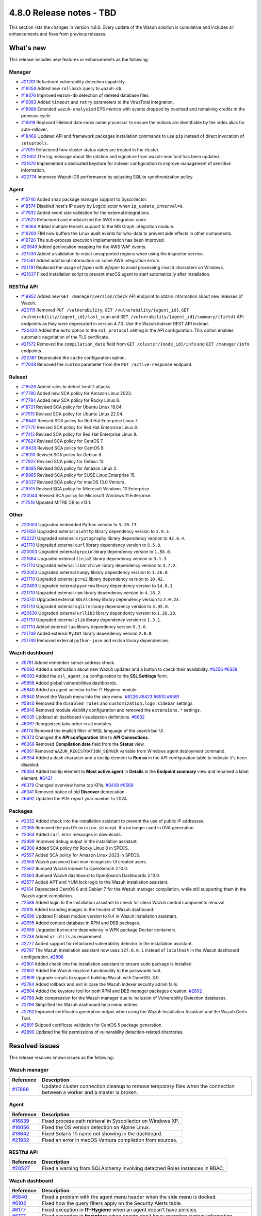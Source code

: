 .. Copyright (C) 2015, Wazuh, Inc.

.. meta::
  :description: Wazuh 4.8.0 has been released. Check out our release notes to discover the changes and additions of this release.

4.8.0 Release notes - TBD
=========================

This section lists the changes in version 4.8.0. Every update of the Wazuh solution is cumulative and includes all enhancements and fixes from previous releases.

What's new
----------

This release includes new features or enhancements as the following:

Manager
^^^^^^^

- `#21201 <https://github.com/wazuh/wazuh/pull/21201>`__ Refactored vulnerability detection capability.
- `#16058 <https://github.com/wazuh/wazuh/pull/16058>`__ Added new ``rollback`` query to ``wazuh-db``.
- `#18476 <https://github.com/wazuh/wazuh/pull/18476>`__ Improved ``wazuh-db`` detection of deleted database files.
- `#16893 <https://github.com/wazuh/wazuh/pull/16893>`__ Added ``timeout`` and ``retry`` parameters to the VirusTotal integration.
- `#18988 <https://github.com/wazuh/wazuh/pull/18988>`__ Extended ``wazuh-analysisd`` EPS metrics with events dropped by overload and remaining credits in the previous cycle.
- `#19819 <https://github.com/wazuh/wazuh/pull/19819>`__ Replaced Filebeat date index name processor to ensure the indices are identifiable by the index alias for auto-rollover.
- `#18466 <https://github.com/wazuh/wazuh/pull/18466>`__ Updated API and framework packages installation commands to use ``pip`` instead of direct invocation of ``setuptools``.
- `#17015 <https://github.com/wazuh/wazuh/pull/17015>`__ Refactored how cluster status dates are treated in the cluster.
- `#21602 <https://github.com/wazuh/wazuh/pull/21602>`__ The log message about file rotation and signature from wazuh-monitord has been updated.
- `#21670 <https://github.com/wazuh/wazuh/pull/21670>`__ Implemented a dedicated keystore for indexer configuration to improve management of sensitive information.
- `#22774 <https://github.com/wazuh/wazuh/pull/22774>`__ Improved Wazuh-DB performance by adjusting SQLite synchronization policy.

Agent
^^^^^

- `#15740 <https://github.com/wazuh/wazuh/pull/15740>`__ Added snap package manager support to Syscollector.
- `#18574 <https://github.com/wazuh/wazuh/pull/18574>`__ Disabled host's IP query by Logcollector when ``ip_update_interval=0``.
- `#17932 <https://github.com/wazuh/wazuh/pull/17932>`__ Added event size validation for the external integrations.
- `#17623 <https://github.com/wazuh/wazuh/pull/17623>`__ Refactored and modularized the AWS integration code.
- `#19064 <https://github.com/wazuh/wazuh/pull/19064>`__ Added multiple tenants support to the MS Graph integration module.
- `#16200 <https://github.com/wazuh/wazuh/pull/16200>`__ FIM now buffers the Linux audit events for who-data to prevent side effects in other components.
- `#19720 <https://github.com/wazuh/wazuh/pull/19720>`__ The sub-process execution implementation has been improved.
- `#20649 <https://github.com/wazuh/wazuh/pull/20649>`__ Added geolocation mapping for the AWS WAF events.
- `#21530 <https://github.com/wazuh/wazuh/pull/21530>`__ Added a validation to reject unsupported regions when using the inspector service.
- `#21561 <https://github.com/wazuh/wazuh/pull/21561>`__ Added additional information on some AWS integration errors.
- `#21791 <https://github.com/wazuh/wazuh/pull/21791>`__ Replaced the usage of `fopen` with `wfopen` to avoid processing invalid characters on Windows.
- `#21637 <https://github.com/wazuh/wazuh/pull/21637>`__ Fixed installation script to prevent macOS agent to start automatically after installation.

RESTful API
^^^^^^^^^^^

- `#19952 <https://github.com/wazuh/wazuh/pull/19952>`__ Added new ``GET /manager/version/check`` API endpoint to obtain information about new releases of Wazuh.
- `#20119 <https://github.com/wazuh/wazuh/pull/20119>`__ Removed ``PUT /vulnerability``, ``GET /vulnerability/{agent_id}``, ``GET /vulnerability/{agent_id}/last_scan`` and ``GET /vulnerability/{agent_id}/summary/{field}`` API endpoints as they were deprecated in version 4.7.0. Use the Wazuh indexer REST API instead.
- `#20420 <https://github.com/wazuh/wazuh/pull/20420>`__ Added the ``auto`` option to the ``ssl_protocol`` setting in the API configuration. This option enables automatic negotiation of the TLS certificate.
- `#21572 <https://github.com/wazuh/wazuh/pull/21572>`__ Removed the ``compilation_date`` field from ``GET /cluster/{node_id}/info`` and ``GET /manager/info`` endpoints.
- `#22387 <https://github.com/wazuh/wazuh/pull/22387>`__ Deprecated the ``cache`` configuration option.
- `#17048 <https://github.com/wazuh/wazuh/pull/17048>`__ Removed the ``custom`` parameter from the ``PUT /active-response`` endpoint.

Ruleset
^^^^^^^

- `#19528 <https://github.com/wazuh/wazuh/pull/19528>`__ Added rules to detect IcedID attacks.
- `#17780 <https://github.com/wazuh/wazuh/pull/17780>`__ Added new SCA policy for Amazon Linux 2023.
- `#17784 <https://github.com/wazuh/wazuh/pull/17784>`__ Added new SCA policy for Rocky Linux 8.
- `#18721 <https://github.com/wazuh/wazuh/pull/18721>`__ Revised SCA policy for Ubuntu Linux 18.04.
- `#17515 <https://github.com/wazuh/wazuh/pull/17515>`__ Revised SCA policy for Ubuntu Linux 22.04.
- `#18440 <https://github.com/wazuh/wazuh/pull/18440>`__ Revised SCA policy for Red Hat Enterprise Linux 7.
- `#17770 <https://github.com/wazuh/wazuh/pull/17770>`__ Revised SCA policy for Red Hat Enterprise Linux 8.
- `#17412 <https://github.com/wazuh/wazuh/pull/17412>`__ Revised SCA policy for Red Hat Enterprise Linux 9.
- `#17624 <https://github.com/wazuh/wazuh/pull/17624>`__ Revised SCA policy for CentOS 7.
- `#18439 <https://github.com/wazuh/wazuh/pull/18439>`__ Revised SCA policy for CentOS 8.
- `#18010 <https://github.com/wazuh/wazuh/pull/18010>`__ Revised SCA policy for Debian 8.
- `#17922 <https://github.com/wazuh/wazuh/pull/17922>`__ Revised SCA policy for Debian 10.
- `#18695 <https://github.com/wazuh/wazuh/pull/18695>`__ Revised SCA policy for Amazon Linux 2.
- `#18985 <https://github.com/wazuh/wazuh/pull/18985>`__ Revised SCA policy for SUSE Linux Enterprise 15.
- `#19037 <https://github.com/wazuh/wazuh/pull/19037>`__ Revised SCA policy for macOS 13.0 Ventura.
- `#19515 <https://github.com/wazuh/wazuh/pull/19515>`__ Revised SCA policy for Microsoft Windows 10 Enterprise.
- `#20044 <https://github.com/wazuh/wazuh/pull/20044>`__ Revised SCA policy for Microsoft Windows 11 Enterprise.
- `#17518 <https://github.com/wazuh/wazuh/pull/17518>`__ Updated MITRE DB to v13.1.

Other
^^^^^

- `#20003 <https://github.com/wazuh/wazuh/pull/20003>`__ Upgraded embedded Python version to ``3.10.13``.
- `#21856 <https://github.com/wazuh/wazuh/pull/21856>`__ Upgraded external ``aiohttp`` library dependency version to ``3.9.3``.
- `#22221 <https://github.com/wazuh/wazuh/pull/22221>`__ Upgraded external ``cryptography`` library dependency version to ``42.0.4``.
- `#21710 <https://github.com/wazuh/wazuh/pull/21710>`__ Upgraded external ``curl`` library dependency version to ``8.5.0``.
- `#20003 <https://github.com/wazuh/wazuh/pull/20003>`__ Upgraded external ``grpcio`` library dependency version to ``1.58.0``.
- `#21684 <https://github.com/wazuh/wazuh/pull/21684>`__ Upgraded external ``Jinja2`` library dependency version to ``3.1.3``.
- `#21710 <https://github.com/wazuh/wazuh/pull/21710>`__ Upgraded external ``libarchive`` library dependency version to ``3.7.2``.
- `#20003 <https://github.com/wazuh/wazuh/pull/20003>`__ Upgraded external ``numpy`` library dependency version to ``1.26.0``.
- `#21710 <https://github.com/wazuh/wazuh/pull/21710>`__ Upgraded external ``pcre2`` library dependency version to ``10.42``.
- `#20493 <https://github.com/wazuh/wazuh/pull/20493>`__ Upgraded external ``pyarrow`` library dependency version to ``14.0.1``.
- `#21710 <https://github.com/wazuh/wazuh/pull/21710>`__ Upgraded external ``rpm`` library dependency version to ``4.18.2``.
- `#20741 <https://github.com/wazuh/wazuh/pull/20741>`__ Upgraded external ``SQLAlchemy`` library dependency version to ``2.0.23``.
- `#21710 <https://github.com/wazuh/wazuh/pull/21710>`__ Upgraded external ``sqlite`` library dependency version to ``3.45.0``.
- `#20630 <https://github.com/wazuh/wazuh/pull/20630>`__ Upgraded external ``urllib3`` library dependency version to ``1.26.18``.
- `#21710 <https://github.com/wazuh/wazuh/pull/21710>`__ Upgraded external ``zlib`` library dependency version to ``1.3.1``.
- `#21710 <https://github.com/wazuh/wazuh/pull/21710>`__ Added external ``lua`` library dependency version ``5.3.6``.
- `#21749 <https://github.com/wazuh/wazuh/pull/21749>`__ Added external ``PyJWT`` library dependency version ``2.8.0``.
- `#21749 <https://github.com/wazuh/wazuh/pull/21749>`__ Removed external ``python-jose`` and ``ecdsa`` library dependencies.

Wazuh dashboard
^^^^^^^^^^^^^^^

- `#5791 <https://github.com/wazuh/wazuh-dashboard-plugins/pull/5791>`__ Added remember server address check.
- `#6093 <https://github.com/wazuh/wazuh-dashboard-plugins/pull/6093>`__ Added a notification about new Wazuh updates and a button to check their availability. `#6256 <https://github.com/wazuh/wazuh-dashboard-plugins/pull/6256>`__ `#6328 <https://github.com/wazuh/wazuh-dashboard-plugins/pull/6328>`__
- `#6083 <https://github.com/wazuh/wazuh-dashboard-plugins/pull/6083>`__ Added the ``ssl_agent_ca`` configuration to the **SSL Settings** form.
- `#5896 <https://github.com/wazuh/wazuh-dashboard-plugins/pull/5896>`__ Added global vulnerabilities dashboards.
- `#5840 <https://github.com/wazuh/wazuh-dashboard-plugins/pull/5840>`__ Added an agent selector to the IT Hygiene module.
- `#5840 <https://github.com/wazuh/wazuh-dashboard-plugins/pull/5840>`__ Moved the Wazuh menu into the side menu. `#6226 <https://github.com/wazuh/wazuh-dashboard-plugins/pull/6226>`__ `#6423 <https://github.com/wazuh/wazuh-dashboard-plugins/pull/6423>`__  `#6510 <https://github.com/wazuh/wazuh-dashboard-plugins/pull/6510>`__ `#6591 <https://github.com/wazuh/wazuh-dashboard-plugins/pull/6591>`__
- `#5840 <https://github.com/wazuh/wazuh-dashboard-plugins/pull/5840>`__ Removed the ``disabled_roles`` and ``customization.logo.sidebar`` settings.
- `#5840 <https://github.com/wazuh/wazuh-dashboard-plugins/pull/5840>`__ Removed module visibility configuration and removed the ``extensions.*`` settings.
- `#6035 <https://github.com/wazuh/wazuh-dashboard-plugins/pull/6035>`__ Updated all dashboard visualization definitions. `#6632 <https://github.com/wazuh/wazuh-dashboard-plugins/pull/6632>`__
- `#6067 <https://github.com/wazuh/wazuh-dashboard-plugins/pull/6067>`__ Reorganized tabs order in all modules.
- `#6174 <https://github.com/wazuh/wazuh-dashboard-plugins/pull/6174>`__ Removed the implicit filter of WQL language of the search bar UI.
- `#6373 <https://github.com/wazuh/wazuh-dashboard-plugins/pull/6373>`__ Changed the **API configuration** title to **API Connections**.
- `#6366 <https://github.com/wazuh/wazuh-dashboard-plugins/pull/6366>`__ Removed **Compilation date** field from the **Status** view.
- `#6361 <https://github.com/wazuh/wazuh-dashboard-plugins/pull/6361>`__ Removed ``WAZUH_REGISTRATION_SERVER`` variable from Windows agent deployment command.
- `#6354 <https://github.com/wazuh/wazuh-dashboard-plugins/pull/6354>`__ Added a dash character and a tooltip element to **Run as** in the API configuration table to indicate it's been disabled.
- `#6364 <https://github.com/wazuh/wazuh-dashboard-plugins/pull/6364>`__ Added tooltip element to **Most active agent** in **Details** in the **Endpoint summary** view and renamed a label element. `#6421 <https://github.com/wazuh/wazuh-dashboard-plugins/pull/6421>`__
- `#6379 <https://github.com/wazuh/wazuh-dashboard-plugins/pull/6379>`__ Changed overview home top KPIs. `#6408 <https://github.com/wazuh/wazuh-dashboard-plugins/pull/6408>`__ `#6569 <https://github.com/wazuh/wazuh-dashboard-plugins/pull/6569>`__
- `#6341 <https://github.com/wazuh/wazuh-dashboard-plugins/pull/6341>`__ Removed notice of old **Discover** deprecation.
- `#6492 <https://github.com/wazuh/wazuh-dashboard-plugins/pull/6492>`__ Updated the PDF report year number to 2024.

Packages
^^^^^^^^

- `#2332 <https://github.com/wazuh/wazuh-packages/pull/2332>`_ Added check into the installation assistant to prevent the use of public IP addresses.
- `#2365 <https://github.com/wazuh/wazuh-packages/pull/2365>`_ Removed the ``postProvision.sh`` script. It's no longer used in OVA generation.
- `#2364 <https://github.com/wazuh/wazuh-packages/pull/2364>`_ Added ``curl`` error messages in downloads.
- `#2469 <https://github.com/wazuh/wazuh-packages/pull/2469>`_ Improved debug output in the installation assistant.
- `#2300 <https://github.com/wazuh/wazuh-packages/pull/2300>`_ Added SCA policy for Rocky Linux 8 in SPECS.
- `#2557 <https://github.com/wazuh/wazuh-packages/pull/2557>`_ Added SCA policy for Amazon Linux 2023 in SPECS.
- `#2558 <https://github.com/wazuh/wazuh-packages/pull/2558>`_ Wazuh password tool now recognizes UI created users.
- `#2562 <https://github.com/wazuh/wazuh-packages/pull/2562>`_ Bumped Wazuh indexer to OpenSearch 2.10.0.
- `#2563 <https://github.com/wazuh/wazuh-packages/pull/2563>`_ Bumped Wazuh dashboard to OpenSearch Dashboards 2.10.0.
- `#2577 <https://github.com/wazuh/wazuh-packages/pull/2577>`_ Added APT and YUM lock logic to the Wazuh installation assistant.
- `#2164 <https://github.com/wazuh/wazuh-packages/pull/2164>`_ Deprecated CentOS 6 and Debian 7 for the Wazuh manager compilation, while still supporting them in the Wazuh agent compilation.
- `#2588 <https://github.com/wazuh/wazuh-packages/pull/2588>`_ Added logic to the installation assistant to check for clean Wazuh central components removal.
- `#2615 <https://github.com/wazuh/wazuh-packages/pull/2615>`_ Added branding images to the header of Wazuh dashboard.
- `#2696 <https://github.com/wazuh/wazuh-packages/pull/2696>`_ Updated Filebeat module version to 0.4 in Wazuh installation assistant.
- `#2695 <https://github.com/wazuh/wazuh-packages/pull/2695>`_ Added content database in RPM and DEB packages.
- `#2669 <https://github.com/wazuh/wazuh-packages/pull/2669>`_ Upgraded ``botocore`` dependency in WPK package Docker containers.
- `#2738 <https://github.com/wazuh/wazuh-packages/pull/2738>`_ Added ``xz utils`` as requirement.
- `#2777 <https://github.com/wazuh/wazuh-packages/pull/2777>`_ Added support for refactored vulnerability detector in the installation assistant.
- `#2797 <https://github.com/wazuh/wazuh-packages/pull/2797>`_ The Wazuh installation assistant now uses ``127.0.0.1`` instead of ``localhost`` in the Wazuh dashboard configuration. `#2808 <https://github.com/wazuh/wazuh-packages/pull/2808>`__
- `#2801 <https://github.com/wazuh/wazuh-packages/pull/2801>`_ Added check into the installation assistant to ensure ``sudo`` package is installed.
- `#2802 <https://github.com/wazuh/wazuh-packages/pull/2802>`_ Added the Wazuh keystore functionality to the passwords tool.
- `#2809 <https://github.com/wazuh/wazuh-packages/pull/2809>`_ Upgrade scripts to support building Wazuh with OpenSSL 3.0.
- `#2784 <https://github.com/wazuh/wazuh-packages/pull/2784>`_ Added rollback and exit in case the Wazuh indexer security admin fails.
- `#2804 <https://github.com/wazuh/wazuh-packages/pull/2804>`_ Added the keystore tool for both RPM and DEB manager packages creation. `#2802 <https://github.com/wazuh/wazuh-packages/pull/2802>`_
- `#2798 <https://github.com/wazuh/wazuh-packages/pull/2798>`_ Add compression for the Wazuh manager due to inclusion of Vulnerability Detection databases.
- `#2796 <https://github.com/wazuh/wazuh-packages/pull/2796>`_ Simplified the Wazuh dashboard help menu entries.
- `#2792 <https://github.com/wazuh/wazuh-packages/pull/2792>`_ Improved certificates generation output when using the Wazuh Installation Assistant and the Wazuh Certs Tool.
- `#2891 <https://github.com/wazuh/wazuh-packages/pull/2891>`_ Skipped certificate validation for CentOS 5 package generation.
- `#2890 <https://github.com/wazuh/wazuh-packages/pull/2890>`_ Updated the file permissions of vulnerability detection-related directories.

Resolved issues
---------------

This release resolves known issues as the following:

Wazuh manager
^^^^^^^^^^^^^

==============================================================     =============
Reference                                                          Description
==============================================================     =============
`#17886 <https://github.com/wazuh/wazuh/pull/17886>`__             Updated cluster connection cleanup to remove temporary files when the connection between a worker and a master is broken.
==============================================================     =============

Agent
^^^^^

==============================================================     =============
Reference                                                          Description
==============================================================     =============
`#16839 <https://github.com/wazuh/wazuh/pull/16839>`__             Fixed process path retrieval in Syscollector on Windows XP.
`#16056 <https://github.com/wazuh/wazuh/pull/16056>`__             Fixed the OS version detection on Alpine Linux.
`#18642 <https://github.com/wazuh/wazuh/pull/18642>`__             Fixed Solaris 10 name not showing in the dashboard.
`#21932 <https://github.com/wazuh/wazuh/pull/21932>`__             Fixed an error in macOS Ventura compilation from sources.
==============================================================     =============

RESTful API
^^^^^^^^^^^

==============================================================     =============
Reference                                                          Description
==============================================================     =============
`#20527 <https://github.com/wazuh/wazuh/pull/20527>`__             Fixed a warning from SQLAlchemy involving detached Roles instances in RBAC.
==============================================================     =============

Wazuh dashboard
^^^^^^^^^^^^^^^

=========================================================================    =============
Reference                                                                    Description
=========================================================================    =============
`#5840 <https://github.com/wazuh/wazuh-dashboard-plugins/pull/5840>`__       Fixed a problem with the agent menu header when the side menu is docked.
`#6102 <https://github.com/wazuh/wazuh-dashboard-plugins/pull/6102>`__       Fixed how the query filters apply on the Security Alerts table.
`#6177 <https://github.com/wazuh/wazuh-dashboard-plugins/pull/6177>`__       Fixed exception in **IT-Hygiene** when an agent doesn't have policies.
`#6177 <https://github.com/wazuh/wazuh-dashboard-plugins/pull/6177>`__       Fixed exception in **Inventory** when agents don't have operating system information.
`#6177 <https://github.com/wazuh/wazuh-dashboard-plugins/pull/6177>`__       Fixed pinned agent state in URL.
`#6234 <https://github.com/wazuh/wazuh-dashboard-plugins/pull/6234>`__       Fixed invalid date format in **About** and **Agents** views.
`#6305 <https://github.com/wazuh/wazuh-dashboard-plugins/pull/6305>`__       Fixed issue with script to install agents on macOS if using the registration password deployment variable.
`#6327 <https://github.com/wazuh/wazuh-dashboard-plugins/pull/6327>`__       Fixed an issue preventing the use of a hostname as the **Server address** in **Deploy New Agent**.
`#6342 <https://github.com/wazuh/wazuh-dashboard-plugins/pull/6342>`__       Fixed wrong **Queue Usage** values in **Server management** > **Statistics**.
`#6352 <https://github.com/wazuh/wazuh-dashboard-plugins/pull/6352>`__       Fixed **Statistics** view errors when cluster mode is disabled.
`#6374 <https://github.com/wazuh/wazuh-dashboard-plugins/pull/6374>`__       Fixed the help menu, to be consistent and avoid duplication.
`#6378 <https://github.com/wazuh/wazuh-dashboard-plugins/pull/6378>`__       Fixed the axis label visual bug from dashboards.
`#6431 <https://github.com/wazuh/wazuh-dashboard-plugins/pull/6431>`__       Fixed error displaying when clicking **Refresh** in **MITRE ATT&CK** if the the Wazuh indexer service is down.
`#6484 <https://github.com/wazuh/wazuh-dashboard-plugins/pull/6484>`__       Fixed minor style issues. `#6489 <https://github.com/wazuh/wazuh-dashboard-plugins/pull/6489>`__ `#6587 <https://github.com/wazuh/wazuh-dashboard-plugins/pull/6587>`__
`#6617 <https://github.com/wazuh/wazuh-dashboard-plugins/pull/6617>`__       Fixed error when clicking **Log collection** in **Configuration** of a disconnected agent.
=========================================================================    =============

Packages
^^^^^^^^

=====================================================================     =============
Reference                                                                 Description
=====================================================================     =============
`#2381 <https://github.com/wazuh/wazuh-packages/pull/2381>`_              Fixed DNS validation in the installation assistant.
`#2401 <https://github.com/wazuh/wazuh-packages/pull/2401>`_              Fixed debug redirection in the installation assistant.
`#2850 <https://github.com/wazuh/wazuh-packages/pull/2850>`_              Fixed certificates generation output for certificates not created.
`#2906 <https://github.com/wazuh/wazuh-packages/pull/2906>`_              Moved up the hardware check of the installation assistant. Now dependencies don't get installed if it fails.
=====================================================================     =============

Changelogs
----------

More details about these changes are provided in the changelog of each component:

- `wazuh/wazuh <https://github.com/wazuh/wazuh/blob/v4.8.0/CHANGELOG.md>`__
- `wazuh/wazuh-dashboard <https://github.com/wazuh/wazuh-dashboard-plugins/blob/v4.8.0-2.10.0/CHANGELOG.md>`__
- `wazuh/wazuh-packages <https://github.com/wazuh/wazuh-packages/releases/tag/v4.8.0>`__
